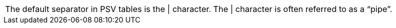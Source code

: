 [cols=2*]
|====
|The default separator in PSV tables is the \| character.
|The \| character is often referred to as a "`pipe`".
|====